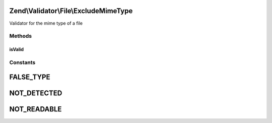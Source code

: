 .. Validator/File/ExcludeMimeType.php generated using docpx on 01/30/13 03:32am


Zend\\Validator\\File\\ExcludeMimeType
======================================

Validator for the mime type of a file

Methods
+++++++

isValid
-------

.. function:: isValid()


    Returns true if the mimetype of the file does not matche the given ones. Also parts
    of mimetypes can be checked. If you give for example "image" all image
    mime types will not be accepted like "image/gif", "image/jpeg" and so on.

    :param string|array: Real file to check for mimetype

    :rtype: bool 





Constants
+++++++++

FALSE_TYPE
==========

NOT_DETECTED
============

NOT_READABLE
============

